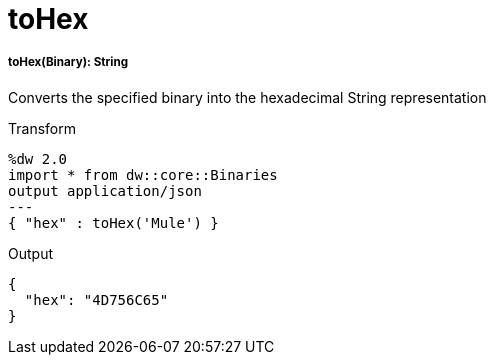 = toHex

//* <<tohex1>>


[[tohex1]]
===== toHex(Binary): String

Converts the specified binary into the hexadecimal String representation

.Transform
[source,DataWeave, linenums]
----
%dw 2.0
import * from dw::core::Binaries
output application/json
---
{ "hex" : toHex('Mule') }
----

.Output
----
{
  "hex": "4D756C65"
}
----

